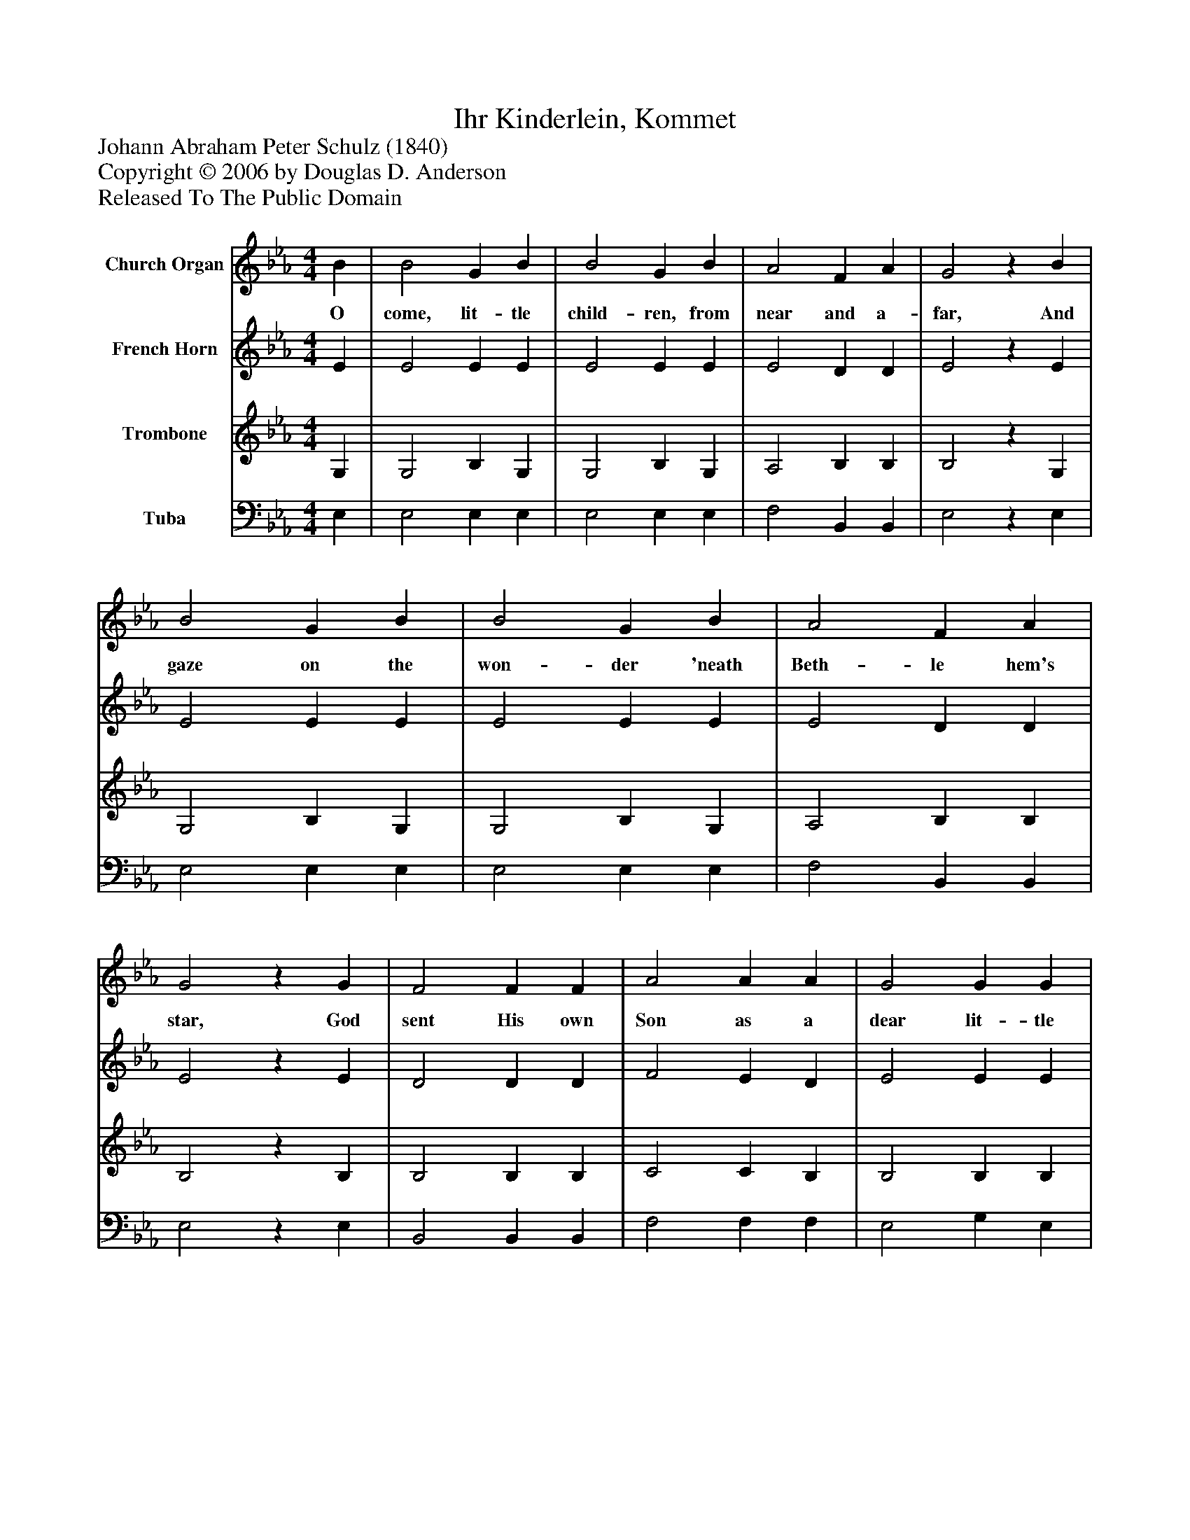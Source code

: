 %%abc-creator mxml2abc 1.4
%%abc-version 2.0
%%continueall true
%%titletrim true
%%titleformat A-1 T C1, Z-1, S-1
X: 0
T: Ihr Kinderlein, Kommet
Z: Johann Abraham Peter Schulz (1840)
Z: Copyright © 2006 by Douglas D. Anderson
Z: Released To The Public Domain
L: 1/4
M: 4/4
V: P1 name="Church Organ"
%%MIDI program 1 19
V: P2 name="French Horn"
%%MIDI program 2 60
V: P3 name="Trombone"
%%MIDI program 3 57
V: P4 name="Tuba"
%%MIDI program 4 58
K: Eb
[V: P1]  B | B2 G B | B2 G B | A2 F A | G2z B | B2 G B | B2 G B | A2 F A | G2z G | F2 F F | A2 A A | G2 G G | c2z c | B2 B B | e2 B G | A2 F F | E2z|]
w: O come, lit- tle child- ren, from near and a- far, And gaze on the won- der 'neath Beth- le hem's star, God sent His own Son as a dear lit- tle boy To be your re- dee mer, your hope, and your joy.
[V: P2]  E | E2 E E | E2 E E | E2 D D | E2z E | E2 E E | E2 E E | E2 D D | E2z E | D2 D D | F2 E D | E2 E E | E2z E | E2 E E | E2 E E | F2 D D | E2z|]
[V: P3]  G, | G,2 B, G, | G,2 B, G, | A,2 B, B, | B,2z G, | G,2 B, G, | G,2 B, G, | A,2 B, B, | B,2z B, | B,2 B, B, | C2 C B, | B,2 B, B, | A,2z A, | G,2 G, G, | B,2 G, C | C2 B, A, | G,2z|]
[V: P4]  E, | E,2 E, E, | E,2 E, E, | F,2 B,, B,, | E,2z E, | E,2 E, E, | E,2 E, E, | F,2 B,, B,, | E,2z E, | B,,2 B,, B,, | F,2 F, F, | E,2 G, E, | A,,2z A, | E,2 E, E, | G,2 E, C, | A,,2 B,, B,, | E,2z|]

